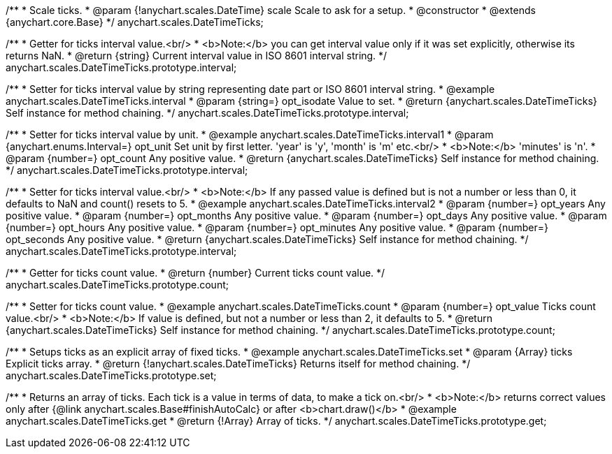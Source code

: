 /**
 * Scale ticks.
 * @param {!anychart.scales.DateTime} scale Scale to ask for a setup.
 * @constructor
 * @extends {anychart.core.Base}
 */
anychart.scales.DateTimeTicks;

/**
 * Getter for ticks interval value.<br/>
 * <b>Note:</b> you can get interval value only if it was set explicitly, otherwise its returns NaN.
 * @return {string} Current interval value in  ISO 8601 interval string.
 */
anychart.scales.DateTimeTicks.prototype.interval;

/**
 * Setter for ticks interval value by string representing date part or ISO 8601 interval string.
 * @example anychart.scales.DateTimeTicks.interval
 * @param {string=} opt_isodate Value to set.
 * @return {anychart.scales.DateTimeTicks} Self instance for method chaining.
 */
anychart.scales.DateTimeTicks.prototype.interval;

/**
 * Setter for ticks interval value by unit.
 * @example anychart.scales.DateTimeTicks.interval1
 * @param {anychart.enums.Interval=} opt_unit Set unit by first letter. 'year' is 'y', 'month' is 'm' etc.<br/>
 * <b>Note:</b> 'minutes' is 'n'.
 * @param {number=} opt_count Any positive value.
 * @return {anychart.scales.DateTimeTicks} Self instance for method chaining.
 */
anychart.scales.DateTimeTicks.prototype.interval;

/**
 * Setter for ticks interval value.<br/>
 * <b>Note:</b> If any passed value is defined but is not a number or less than 0, it defaults to NaN and count() resets to 5.
 * @example anychart.scales.DateTimeTicks.interval2
 * @param {number=} opt_years Any positive value.
 * @param {number=} opt_months Any positive value.
 * @param {number=} opt_days Any positive value.
 * @param {number=} opt_hours Any positive value.
 * @param {number=} opt_minutes Any positive value.
 * @param {number=} opt_seconds Any positive value.
 * @return {anychart.scales.DateTimeTicks} Self instance for method chaining.
 */
anychart.scales.DateTimeTicks.prototype.interval;

/**
 * Getter for ticks count value.
 * @return {number} Current ticks count value.
 */
anychart.scales.DateTimeTicks.prototype.count;

/**
 * Setter for ticks count value.
 * @example anychart.scales.DateTimeTicks.count
 * @param {number=} opt_value Ticks count value.<br/>
 * <b>Note:</b> If value is defined, but not a number or less than 2, it defaults to 5.
 * @return {anychart.scales.DateTimeTicks} Self instance for method chaining.
 */
anychart.scales.DateTimeTicks.prototype.count;

/**
 * Setups ticks as an explicit array of fixed ticks.
 * @example anychart.scales.DateTimeTicks.set
 * @param {Array} ticks Explicit ticks array.
 * @return {!anychart.scales.DateTimeTicks} Returns itself for method chaining.
 */
anychart.scales.DateTimeTicks.prototype.set;

/**
 * Returns an array of ticks. Each tick is a value in terms of data, to make a tick on.<br/>
 * <b>Note:</b> returns correct values only after {@link anychart.scales.Base#finishAutoCalc} or after <b>chart.draw()</b>
 * @example anychart.scales.DateTimeTicks.get
 * @return {!Array} Array of ticks.
 */
anychart.scales.DateTimeTicks.prototype.get;

